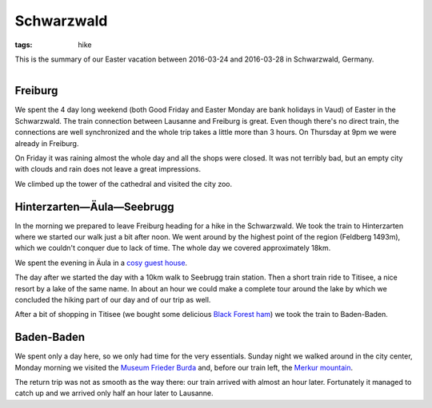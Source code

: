 Schwarzwald
===========
:tags: hike

This is the summary of our Easter vacation between 2016-03-24 and 2016-03-28 in Schwarzwald, Germany.

.. figure:: |filename|/images/schwarzwald-map.jpg
    :align: right

Freiburg
--------

We spent the 4 day long weekend (both Good Friday and Easter Monday are bank holidays in Vaud) of Easter in the Schwarzwald.  The train connection between Lausanne and Freiburg is great. Even though there's no direct train, the connections are well synchronized and the whole trip takes a little more than 3 hours. On Thursday at 9pm we were already in Freiburg.

On Friday it was raining almost the whole day and all the shops were closed.  It was not terribly bad, but an empty city with clouds and rain does not leave a great impressions.

We climbed up the tower of the cathedral and visited the city zoo.

Hinterzarten—Äula—Seebrugg
--------------------------

In the morning we prepared to leave Freiburg heading for a hike in the Schwarzwald. We took the train to Hinterzarten where we started our walk just a bit after noon. We went around by the highest point of the region (Feldberg 1493m), which we couldn't conquer due to lack of time. The whole day we covered approximately 18km.

We spent the evening in Äula in a `cosy guest house <http://www.roessle-schluchsee.de/>`_.

The day after we started the day with a 10km walk to Seebrugg train station.  Then a short train ride to Titisee, a nice resort by a lake of the same name.  In about an hour we could make a complete tour around the lake by which we concluded the hiking part of our day and of our trip as well.

After a bit of shopping in Titisee (we bought some delicious `Black Forest ham`_) we took the train to Baden-Baden.

Baden-Baden
-----------

We spent only a day here, so we only had time for the very essentials.  Sunday night we walked around in the city center, Monday morning we visited the `Museum Frieder Burda`_ and, before our train left, the `Merkur mountain`_.

The return trip was not as smooth as the way there: our train arrived with almost an hour later.  Fortunately it managed to catch up and we arrived only half an hour later to Lausanne.

.. _Black Forest ham: https://en.wikipedia.org/wiki/Black_Forest_ham
.. _Museum Frieder Burda: https://www.museum-frieder-burda.de
.. _Merkur mountain: https://en.wikipedia.org/wiki/Merkur_(mountain)
